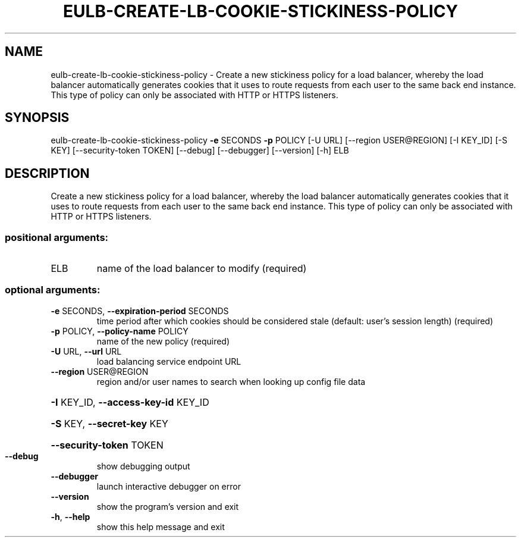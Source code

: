 .\" DO NOT MODIFY THIS FILE!  It was generated by help2man 1.44.1.
.TH EULB-CREATE-LB-COOKIE-STICKINESS-POLICY "1" "September 2014" "euca2ools 3.1.1" "User Commands"
.SH NAME
eulb-create-lb-cookie-stickiness-policy \- Create a new stickiness policy for a load balancer, whereby the load
balancer automatically generates cookies that it uses to route
requests from each user to the same back end instance.  This type of
policy can only be associated with HTTP or HTTPS listeners.
.SH SYNOPSIS
eulb\-create\-lb\-cookie\-stickiness\-policy \fB\-e\fR SECONDS \fB\-p\fR POLICY [\-U URL]
[\-\-region USER@REGION]
[\-I KEY_ID] [\-S KEY]
[\-\-security\-token TOKEN]
[\-\-debug] [\-\-debugger]
[\-\-version] [\-h]
ELB
.SH DESCRIPTION
Create a new stickiness policy for a load balancer, whereby the load
balancer automatically generates cookies that it uses to route
requests from each user to the same back end instance.  This type of
policy can only be associated with HTTP or HTTPS listeners.
.SS "positional arguments:"
.TP
ELB
name of the load balancer to modify (required)
.SS "optional arguments:"
.TP
\fB\-e\fR SECONDS, \fB\-\-expiration\-period\fR SECONDS
time period after which cookies should be considered
stale (default: user's session length) (required)
.TP
\fB\-p\fR POLICY, \fB\-\-policy\-name\fR POLICY
name of the new policy (required)
.TP
\fB\-U\fR URL, \fB\-\-url\fR URL
load balancing service endpoint URL
.TP
\fB\-\-region\fR USER@REGION
region and/or user names to search when looking up
config file data
.HP
\fB\-I\fR KEY_ID, \fB\-\-access\-key\-id\fR KEY_ID
.HP
\fB\-S\fR KEY, \fB\-\-secret\-key\fR KEY
.HP
\fB\-\-security\-token\fR TOKEN
.TP
\fB\-\-debug\fR
show debugging output
.TP
\fB\-\-debugger\fR
launch interactive debugger on error
.TP
\fB\-\-version\fR
show the program's version and exit
.TP
\fB\-h\fR, \fB\-\-help\fR
show this help message and exit
